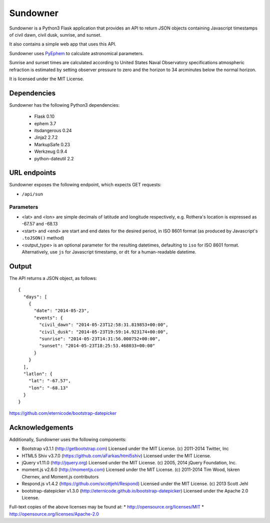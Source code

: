 ===========
Sundowner
===========

Sundowner is a Python3 Flask application that provides an API to return JSON
objects containing Javascript timestamps of civil dawn, civil dusk, sunrise,
and sunset.

It also contains a simple web app that uses this API.

Sundowner uses `PyEphem <http://rhodesmill.org/pyephem/>`_ to calculate
astronomical parameters.

Sunrise and sunset times are calculated according to United States Naval
Observatory specifications atmospheric refraction is estimated by setting
observer pressure to zero and the horizon to 34 arcminutes below the normal
horizon.

It is licensed under the MIT License.

Dependencies
============

Sundowner has the following Python3 dependencies:

 * Flask 0.10
 * ephem 3.7
 * itsdangerous 0.24
 * Jinja2 2.7.2
 * MarkupSafe 0.23
 * Werkzeug 0.9.4
 * python-dateutil 2.2

URL endpoints
=============

Sundowner exposes the following endpoint, which expects GET requests:

* ``/api/sun``

Parameters
----------

* <lat> and <lon> are simple decimals of latitude and longitude respectively,
  e.g. Rothera's location is expressed as -67.57 and -68.13
* <start> and <end> are start and end dates for the desired period, in ISO 8601
  format (as produced by Javascript's ``.toJSON()`` method)
* <output_type> is an optional parameter for the resulting datetimes,
  defaulting to ``iso`` for ISO 8601 format. Alternatively, use ``js``
  for Javascript timestamp, or ``dt`` for a human-readable datetime.

Output
======

The API returns a JSON object, as follows::

    {
      "days": [
        {
          "date": "2014-05-23",
          "events": {
            "civil_dawn": "2014-05-23T12:58:31.819853+00:00",
            "civil_dusk": "2014-05-23T19:59:14.923174+00:00",
            "sunrise": "2014-05-23T14:31:56.000752+00:00",
            "sunset": "2014-05-23T18:25:53.468033+00:00"
          }
        }
      ],
      "latlon": {
        "lat": "-67.57",
        "lon": "-68.13"
      }
    }

https://github.com/eternicode/bootstrap-datepicker

Acknowledgements
================

Additionally, Sundowner uses the following components:

* Bootstrap v3.1.1 (http://getbootstrap.com)
  Licensed under the MIT License. (c) 2011-2014 Twitter, Inc
* HTML5 Shiv v3.7.0 (https://github.com/aFarkas/html5shiv)
  Licensed under the MIT License.
* jQuery v1.11.0 (http://jquery.org)
  Licensed under the MIT License. (c) 2005, 2014 jQuery Foundation, Inc.
* moment.js v2.6.0 (http://momentjs.com)
  Licensed under the MIT License. (c) 2011-2014 Tim Wood, Iskren Chernev,
  and Moment.js contributors
* Respond.js v1.4.2 (https://github.com/scottjehl/Respond)
  Licensed under the MIT License. (c) 2013 Scott Jehl
* bootstrap-datepicker v1.3.0 (http://eternicode.github.io/bootstrap-datepicker)
  Licensed under the Apache 2.0 License.

Full-text copies of the above licenses may be found at:
* http://opensource.org/licenses/MIT
* http://opensource.org/licenses/Apache-2.0
